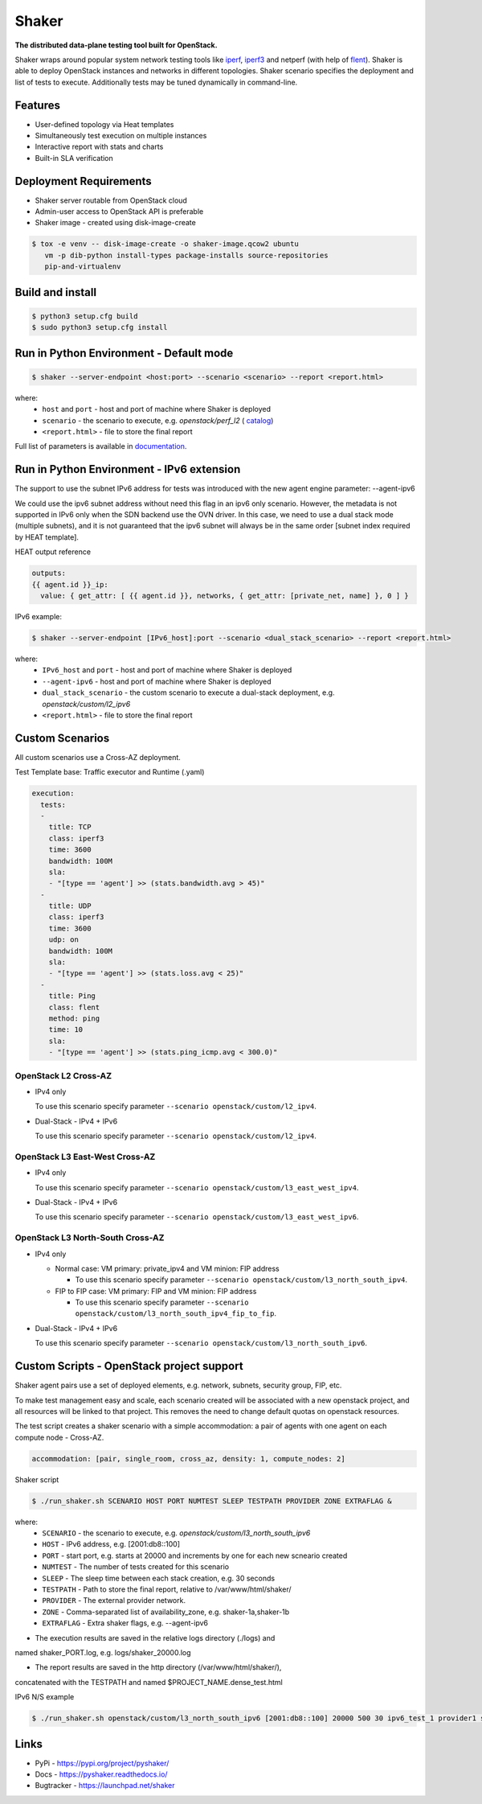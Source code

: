 Shaker
======

**The distributed data-plane testing tool built for OpenStack.**

Shaker wraps around popular system network testing tools like
`iperf <https://iperf.fr/>`_, `iperf3 <https://iperf.fr/>`_
and netperf (with help of `flent <https://flent.org/>`_).
Shaker is able to deploy OpenStack instances and networks in different
topologies. Shaker scenario specifies the deployment and list of tests
to execute. Additionally tests may be tuned dynamically in command-line.

Features
--------
* User-defined topology via Heat templates
* Simultaneously test execution on multiple instances
* Interactive report with stats and charts
* Built-in SLA verification

Deployment Requirements
-----------------------
* Shaker server routable from OpenStack cloud
* Admin-user access to OpenStack API is preferable
* Shaker image - created using disk-image-create

.. code-block:: bash

    $ tox -e venv -- disk-image-create -o shaker-image.qcow2 ubuntu
       vm -p dib-python install-types package-installs source-repositories
       pip-and-virtualenv

Build and install
-----------------

.. code-block:: bash

   $ python3 setup.cfg build
   $ sudo python3 setup.cfg install

Run in Python Environment - Default mode
----------------------------------------

.. code-block:: bash

   $ shaker --server-endpoint <host:port> --scenario <scenario> --report <report.html>

where:
    * ``host`` and ``port`` - host and port of machine where Shaker is deployed
    * ``scenario`` - the scenario to execute, e.g. `openstack/perf_l2` (
      `catalog <http://pyshaker.readthedocs.io/en/latest/catalog.html>`_)
    * ``<report.html>`` - file to store the final report

Full list of parameters is available in `documentation <http://pyshaker.readthedocs.io/en/latest/tools.html#shaker>`_.

Run in Python Environment - IPv6 extension
-------------------------

The support to use the subnet IPv6 address for tests was introduced with the
new agent engine parameter: --agent-ipv6

We could use the ipv6 subnet address without need this flag in an ipv6 only
scenario. However, the metadata is not supported in IPv6 only when the SDN
backend use the OVN driver. In this case, we need to use a dual stack mode
(multiple subnets), and it is not guaranteed that the ipv6 subnet will always
be in the same order [subnet index required by HEAT template].

HEAT output reference

.. code-block::

  outputs:
  {{ agent.id }}_ip:
    value: { get_attr: [ {{ agent.id }}, networks, { get_attr: [private_net, name] }, 0 ] }

IPv6 example:

.. code-block:: bash

   $ shaker --server-endpoint [IPv6_host]:port --scenario <dual_stack_scenario> --report <report.html>

where:
    * ``IPv6_host`` and ``port`` - host and port of machine where Shaker is deployed
    * ``--agent-ipv6`` - host and port of machine where Shaker is deployed
    * ``dual_stack_scenario`` - the custom scenario to execute a dual-stack deployment, e.g. `openstack/custom/l2_ipv6`
    * ``<report.html>`` - file to store the final report


Custom Scenarios
----------------

All custom scenarios use a Cross-AZ deployment.

Test Template base: Traffic executor and Runtime (.yaml)

.. code-block::

  execution:
    tests:
    -
      title: TCP
      class: iperf3
      time: 3600
      bandwidth: 100M
      sla:
      - "[type == 'agent'] >> (stats.bandwidth.avg > 45)"
    -
      title: UDP
      class: iperf3
      time: 3600
      udp: on
      bandwidth: 100M
      sla:
      - "[type == 'agent'] >> (stats.loss.avg < 25)"
    -
      title: Ping
      class: flent
      method: ping
      time: 10
      sla:
      - "[type == 'agent'] >> (stats.ping_icmp.avg < 300.0)"

OpenStack L2 Cross-AZ
^^^^^^^^^^^^^^^^^^^^^

* IPv4 only

  To use this scenario specify parameter ``--scenario openstack/custom/l2_ipv4``.

* Dual-Stack - IPv4 + IPv6

  To use this scenario specify parameter ``--scenario openstack/custom/l2_ipv4``.


OpenStack L3 East-West Cross-AZ
^^^^^^^^^^^^^^^^^^^^^^^^^^^^^^^

* IPv4 only

  To use this scenario specify parameter ``--scenario openstack/custom/l3_east_west_ipv4``.

* Dual-Stack - IPv4 + IPv6

  To use this scenario specify parameter ``--scenario openstack/custom/l3_east_west_ipv6``.


OpenStack L3 North-South Cross-AZ
^^^^^^^^^^^^^^^^^^^^^^^^^^^^^^^^^

* IPv4 only

  - Normal case: VM primary: private_ipv4 and VM minion: FIP address

    * To use this scenario specify parameter ``--scenario openstack/custom/l3_north_south_ipv4``.

  - FIP to FIP case: VM primary: FIP and VM minion: FIP address

    * To use this scenario specify parameter ``--scenario openstack/custom/l3_north_south_ipv4_fip_to_fip``.


* Dual-Stack - IPv4 + IPv6

  To use this scenario specify parameter ``--scenario openstack/custom/l3_north_south_ipv6``.


Custom Scripts - OpenStack project support
------------------------------------------

Shaker agent pairs use a set of deployed elements, e.g. network, subnets,
security group, FIP, etc.

To make test management easy and scale, each scenario created will be
associated with a new openstack project, and all resources will be linked
to that project. This removes the need to change default quotas on
openstack resources.

The test script creates a shaker scenario with a simple accommodation: 
a pair of agents with one agent on each compute node - Cross-AZ.

.. code-block::
  
  accommodation: [pair, single_room, cross_az, density: 1, compute_nodes: 2]

Shaker script

.. code-block:: bash

   $ ./run_shaker.sh SCENARIO HOST PORT NUMTEST SLEEP TESTPATH PROVIDER ZONE EXTRAFLAG &

where:
    * ``SCENARIO`` - the scenario to execute, e.g. `openstack/custom/l3_north_south_ipv6`
    * ``HOST`` - IPv6 address, e.g. [2001:db8::100]
    * ``PORT`` - start port, e.g. starts at 20000 and increments by one for each new scneario created
    * ``NUMTEST`` - The number of tests created for this scenario
    * ``SLEEP`` - The sleep time between each stack creation, e.g. 30 seconds
    * ``TESTPATH`` -  Path to store the final report, relative to /var/www/html/shaker/
    * ``PROVIDER`` - The external provider network.
    * ``ZONE`` - Comma-separated list of availability_zone, e.g. shaker-1a,shaker-1b
    * ``EXTRAFLAG`` - Extra shaker flags, e.g. --agent-ipv6

* The execution results are saved in the relative logs directory (./logs) and
named shaker_PORT.log, e.g. logs/shaker_20000.log

* The report results are saved in the http directory (/var/www/html/shaker/),
concatenated with the TESTPATH and named $PROJECT_NAME.dense_test.html 

IPv6 N/S example

.. code-block:: bash

   $ ./run_shaker.sh openstack/custom/l3_north_south_ipv6 [2001:db8::100] 20000 500 30 ipv6_test_1 provider1 shaker-1a,shaker-1b --agent-ipv6 &

Links
-----
* PyPi - https://pypi.org/project/pyshaker/
* Docs - https://pyshaker.readthedocs.io/
* Bugtracker - https://launchpad.net/shaker

